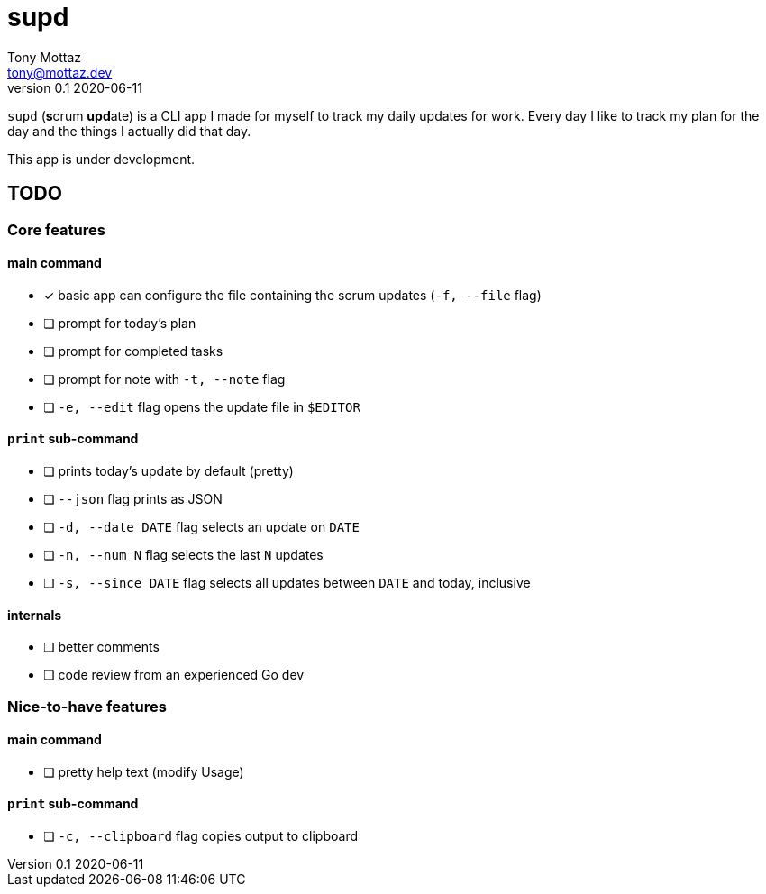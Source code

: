 = supd
Tony Mottaz <tony@mottaz.dev>
v0.1 2020-06-11

`supd` (**s**crum **upd**ate) is a CLI app I made for myself to track my daily updates for work. Every day I like to track my plan for the day and the things I actually did that day.

This app is under development.

== TODO

=== Core features

==== main command

* [x] basic app can configure the file containing the scrum updates (`-f, --file` flag)
* [ ] prompt for today's plan
* [ ] prompt for completed tasks
* [ ] prompt for note with `-t, --note` flag
* [ ] `-e, --edit` flag opens the update file in `$EDITOR`

==== `print` sub-command

* [ ] prints today's update by default (pretty)
* [ ] `--json` flag prints as JSON
* [ ] `-d, --date DATE` flag selects an update on `DATE`
* [ ] `-n, --num N` flag selects the last `N` updates
* [ ] `-s, --since DATE` flag selects all updates between `DATE` and today, inclusive

==== internals

* [ ] better comments
* [ ] code review from an experienced Go dev

=== Nice-to-have features

==== main command

* [ ] pretty help text (modify Usage)

==== `print` sub-command

* [ ] `-c, --clipboard` flag copies output to clipboard
